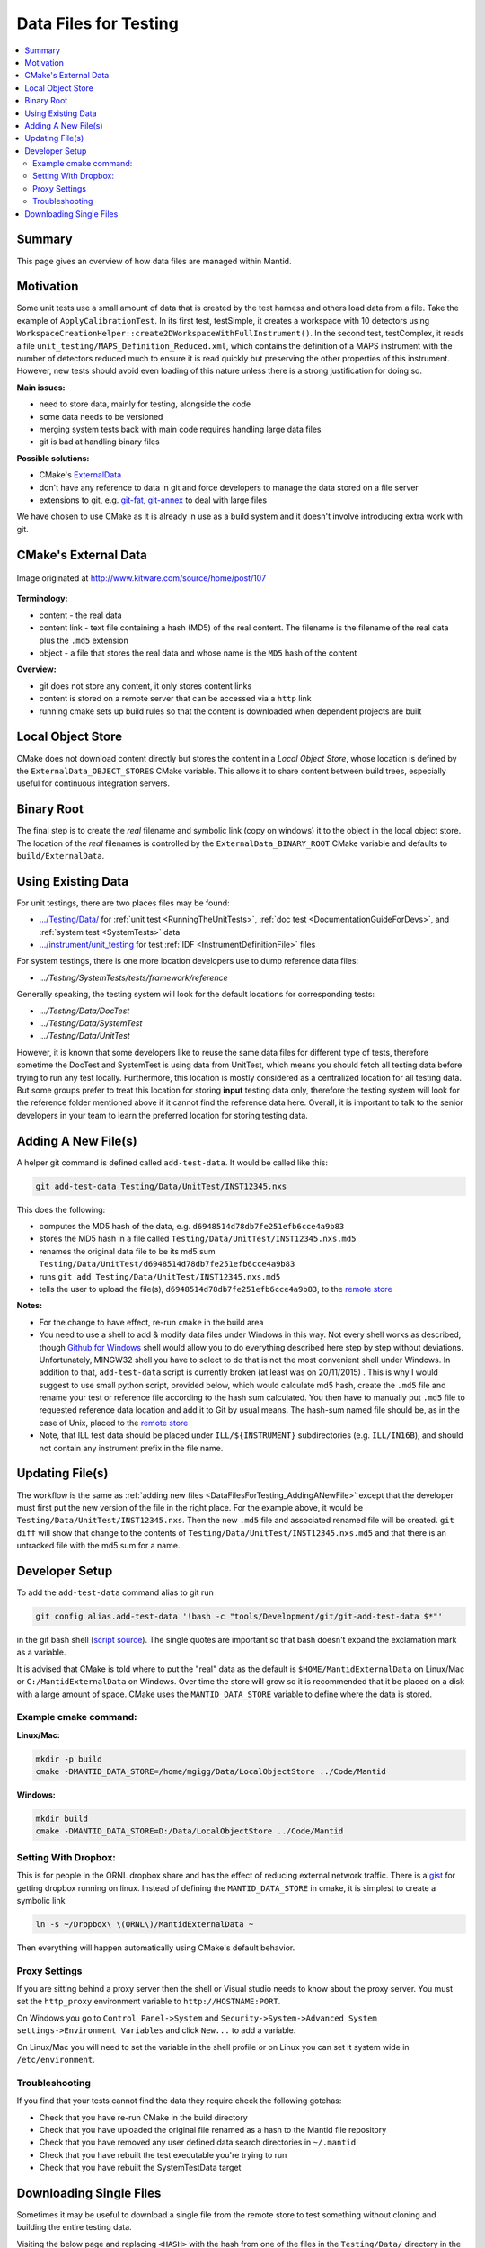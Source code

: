 .. _DataFilesForTesting:

======================
Data Files for Testing
======================

.. contents::
  :local:

Summary
#######

This page gives an overview of how data files are managed within Mantid.


Motivation
##########

Some unit tests use a small amount of data that is created by the test
harness and others load data from a file. Take the example of
``ApplyCalibrationTest``. In its first test, testSimple, it creates a
workspace with 10 detectors using
``WorkspaceCreationHelper::create2DWorkspaceWithFullInstrument()``. In
the second test, testComplex, it reads a file
``unit_testing/MAPS_Definition_Reduced.xml``, which contains
the definition of a MAPS instrument with the number of detectors reduced
much to ensure it is read quickly but preserving the other properties of
this instrument. However, new tests should avoid even loading of this
nature unless there is a strong justification for doing so.

**Main issues:**

-  need to store data, mainly for testing, alongside the code
-  some data needs to be versioned
-  merging system tests back with main code requires handling large data
   files
-  git is bad at handling binary files

**Possible solutions:**

-  CMake's `ExternalData <http://www.kitware.com/source/home/post/107>`__
-  don't have any reference to data in git and force developers to
   manage the data stored on a file server
-  extensions to git, e.g.
   `git-fat <https://github.com/jedbrown/git-fat>`__,
   `git-annex <https://git-annex.branchable.com/>`__ to deal with large
   files

We have chosen to use CMake as it is already in use as a build system
and it doesn't involve introducing extra work with git.


CMake's External Data
#####################

.. figure:: images/ExternalDataSchematic.png
   :alt: Image originated at http://www.kitware.com/source/home/post/107
   :align: center

   Image originated at http://www.kitware.com/source/home/post/107

**Terminology:**

-  content - the real data
-  content link - text file containing a hash (MD5) of the real content.
   The filename is the filename of the real data plus the ``.md5``
   extension
-  object - a file that stores the real data and whose name is the ``MD5``
   hash of the content

**Overview:**

-  git does not store any content, it only stores content links
-  content is stored on a remote server that can be accessed via a
   ``http`` link
-  running cmake sets up build rules so that the content is downloaded
   when dependent projects are built


Local Object Store
##################

CMake does not download content directly but stores the content in a
*Local Object Store*, whose location is defined by the
``ExternalData_OBJECT_STORES`` CMake variable. This allows it to share
content between build trees, especially useful for continuous
integration servers.


Binary Root
###########

The final step is to create the *real* filename and symbolic link (copy
on windows) it to the object in the local object store. The location of
the *real* filenames is controlled by the ``ExternalData_BINARY_ROOT``
CMake variable and defaults to ``build/ExternalData``.


Using Existing Data
###################

For unit testings, there are two places files may be found:

- `.../Testing/Data/ <https://github.com/mantidproject/mantid/tree/main/Testing/Data>`__
  for :ref:`unit test <RunningTheUnitTests>`, :ref:`doc test <DocumentationGuideForDevs>`, and :ref:`system test <SystemTests>` data
- `.../instrument/unit_testing <https://github.com/mantidproject/mantid/tree/main/instrument/unit_testing>`__
  for test :ref:`IDF <InstrumentDefinitionFile>` files

For system testings, there is one more location developers use to dump reference
data files:

- `.../Testing/SystemTests/tests/framework/reference`

Generally speaking, the testing system will look for the default locations for
corresponding tests:

- `.../Testing/Data/DocTest`
- `.../Testing/Data/SystemTest`
- `.../Testing/Data/UnitTest`

However, it is known that some developers like to reuse the same data files for
different type of tests, therefore sometime the DocTest and SystemTest is using
data from UnitTest, which means you should fetch all testing data before trying
to run any test locally.
Furthermore, this location is mostly considered as a centralized location for all
testing data.
But some groups prefer to treat this location for storing **input** testing data
only, therefore the testing system will look for the reference folder mentioned
above if it cannot find the reference data here.
Overall, it is important to talk to the senior developers in your team to learn
the preferred location for storing testing data.

.. _DataFilesForTesting_AddingANewFile:

Adding A New File(s)
####################

A helper git command is defined called ``add-test-data``. It would be
called like this:

.. code-block:: sh

   git add-test-data Testing/Data/UnitTest/INST12345.nxs

This does the following:

-  computes the MD5 hash of the data, e.g.
   ``d6948514d78db7fe251efb6cce4a9b83``
-  stores the MD5 hash in a file called
   ``Testing/Data/UnitTest/INST12345.nxs.md5``
-  renames the original data file to be its md5 sum
   ``Testing/Data/UnitTest/d6948514d78db7fe251efb6cce4a9b83``
-  runs ``git add Testing/Data/UnitTest/INST12345.nxs.md5``
-  tells the user to upload the file(s),
   ``d6948514d78db7fe251efb6cce4a9b83``, to the `remote store <https://testdata.mantidproject.org/ftp/external-data/upload>`_

**Notes:**

-  For the change to have effect, re-run ``cmake`` in the build area
-  You need to use a shell to add & modify data files under Windows in
   this way. Not every shell works as described, though `Github for
   Windows <https://windows.github.com/>`__ shell would allow you to do
   everything described here step by step without deviations.
   Unfortunately, MINGW32 shell you have to select to do that is not the
   most convenient shell under Windows. In addition to that,
   ``add-test-data`` script is currently broken (at least was on
   20/11/2015) . This is why I would suggest to use small python script,
   provided below, which would calculate md5 hash, create the ``.md5``
   file and rename your test or reference file according to the hash sum
   calculated. You then have to manually put ``.md5`` file to requested
   reference data location and add it to Git by usual means. The
   hash-sum named file should be, as in the case of Unix, placed to the
   `remote store <https://testdata.mantidproject.org/ftp/external-data/upload>`__
-  Note, that ILL test data should be placed under ``ILL/${INSTRUMENT}``
   subdirectories (e.g. ``ILL/IN16B``), and should not contain any
   instrument prefix in the file name.

Updating File(s)
################

The workflow is the same as :ref:`adding new files <DataFilesForTesting_AddingANewFile>` except that the developer must first put the new version of the file in the right place. For the example above, it would be ``Testing/Data/UnitTest/INST12345.nxs``. Then the new ``.md5`` file and associated renamed file will be created. ``git diff`` will show that change to the contents of ``Testing/Data/UnitTest/INST12345.nxs.md5`` and that there is an untracked file with the md5 sum for a name.


Developer Setup
###############

To add the ``add-test-data`` command alias to git run

.. code-block:: sh

   git config alias.add-test-data '!bash -c "tools/Development/git/git-add-test-data $*"'

in the git bash shell
(`script source <https://github.com/mantidproject/mantid/blob/main/tools/Development/git/git-add-test-data>`_).
The single quotes are important so that bash doesn't expand the exclamation mark as a variable.

It is advised that CMake is told where to put the "real" data as the
default is ``$HOME/MantidExternalData`` on Linux/Mac or
``C:/MantidExternalData`` on Windows. Over time the store will grow so
it is recommended that it be placed on a disk with a large amount of
space. CMake uses the ``MANTID_DATA_STORE`` variable to define where the
data is stored.

Example cmake command:
----------------------

**Linux/Mac:**

.. code-block:: sh

   mkdir -p build
   cmake -DMANTID_DATA_STORE=/home/mgigg/Data/LocalObjectStore ../Code/Mantid

**Windows:**

.. code-block:: sh

   mkdir build
   cmake -DMANTID_DATA_STORE=D:/Data/LocalObjectStore ../Code/Mantid

Setting With Dropbox:
---------------------

This is for people in the ORNL dropbox share and has the effect of
reducing external network traffic. There is a `gist
<http://gist.github.com/peterfpeterson/638490530e37c3d8dba5>`__ for
getting dropbox running on linux. Instead of defining the
``MANTID_DATA_STORE`` in cmake, it is simplest to create a symbolic
link

.. code-block:: sh

   ln -s ~/Dropbox\ \(ORNL\)/MantidExternalData ~

Then everything will happen automatically using CMake's default behavior.

Proxy Settings
--------------

If you are sitting behind a proxy server then the shell or Visual studio
needs to know about the proxy server. You must set the ``http_proxy``
environment variable to ``http://HOSTNAME:PORT``.

On Windows you go to ``Control Panel->System`` and
``Security->System->Advanced System settings->Environment Variables`` and
click ``New...`` to add a variable.

On Linux/Mac you will need to set the variable in the shell profile or
on Linux you can set it system wide in ``/etc/environment``.

Troubleshooting
---------------

If you find that your tests cannot find the data they require check the
following gotchas:

-  Check that you have re-run CMake in the build directory
-  Check that you have uploaded the original file renamed as a hash to
   the Mantid file repository
-  Check that you have removed any user defined data search directories
   in ``~/.mantid``
-  Check that you have rebuilt the test executable you're trying to run
-  Check that you have rebuilt the SystemTestData target

Downloading Single Files
########################

Sometimes it may be useful to download a single file from the remote store
to test something without cloning and building the entire testing data.

Visiting the below page and replacing ``<HASH>`` with the hash from one of
the files in the ``Testing/Data/`` directory in the repo will download the
file.


.. code-block:: html

   https://testdata.mantidproject.org/ftp/external-data/MD5/<HASH>


The file will be downloaded with the hash as the filename, so will need to
be renamed after the download.
